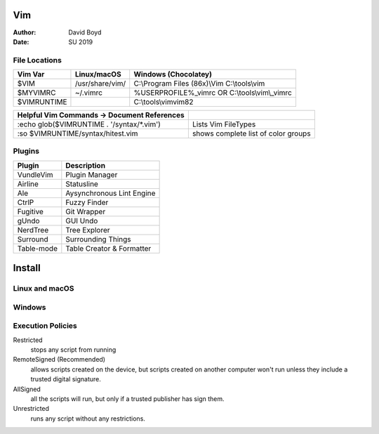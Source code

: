 Vim
###
:Author: David Boyd
:Date: SU 2019

File Locations
===============

+-------------+------------------------------+------------------------------+
| Vim Var     | Linux/macOS                  | Windows (Chocolatey)         |
+=============+==============================+==============================+
| $VIM        | /usr/share/vim/              | C:\\Program Files (86x)\\Vim |
|             |                              | C:\\tools\\vim               |
+-------------+------------------------------+------------------------------+
| $MYVIMRC    | ~/.vimrc                     | %USERPROFILE%_vimrc    OR    |
|             |                              | C:\\tools\\vim\\_vimrc       |
+-------------+------------------------------+------------------------------+
| $VIMRUNTIME |                              | C:\\tools\\vim\vim82         |
+-------------+------------------------------+------------------------------+

+---------------------------------------------+-------------------------------------+
| Helpful Vim Commands -> Document References |                                     |
+=============================================+=====================================+
| :echo glob($VIMRUNTIME . '/syntax/\*.vim')  | Lists Vim FileTypes                 |
+---------------------------------------------+-------------------------------------+
| :so $VIMRUNTIME/syntax/hitest.vim           | shows complete list of color groups |
+---------------------------------------------+-------------------------------------+

Plugins
=======

+----------------+---------------------------+
| Plugin         | Description               |
+================+===========================+
| VundleVim      | Plugin Manager            |
+----------------+---------------------------+
| Airline        | Statusline                |
+----------------+---------------------------+
| Ale            | Aysynchronous Lint Engine |
+----------------+---------------------------+
| CtrlP          | Fuzzy Finder              |
+----------------+---------------------------+
| Fugitive       | Git Wrapper               |
+----------------+---------------------------+
| gUndo          | GUI Undo                  |
+----------------+---------------------------+
| NerdTree       | Tree Explorer             |
+----------------+---------------------------+
| Surround       | Surrounding Things        |
+----------------+---------------------------+
| Table-mode     | Table Creator & Formatter |
+----------------+---------------------------+

Install
#######

Linux and macOS
===============

.. code-block:: Bash

Windows
=======

.. code-block:: PowerShell

Execution Policies
==================

Restricted
	stops any script from running

RemoteSigned (Recommended)
	allows scripts created on the device, but scripts created on another computer won't run unless they include a trusted digital signature.

AllSigned
	all the scripts will run, but only if a trusted publisher has sign them.

Unrestricted
	runs any script without any restrictions.

